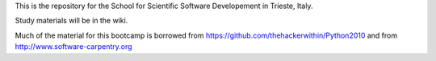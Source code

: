 This is the repository for the School for Scientific Software Developement in Trieste, Italy. 

Study materials will be in the wiki.

Much of the material for this bootcamp is borrowed from https://github.com/thehackerwithin/Python2010 and from http://www.software-carpentry.org


